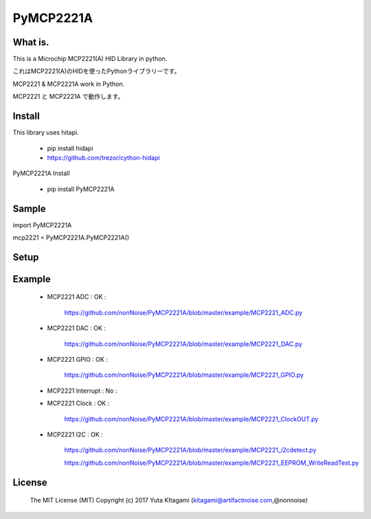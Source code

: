 =====================================================
PyMCP2221A
=====================================================

What is.
----------------------------------------------------

This is a Microchip MCP2221(A) HID Library in python.

これはMCP2221(A)のHIDを使ったPythonライブラリーです。

MCP2221 & MCP2221A work in Python. 

MCP2221 と MCP2221A で動作します。


Install
----------------------------------------------------

This library uses hitapi.

    - pip install hidapi

    - https://github.com/trezor/cython-hidapi

PyMCP2221A Install

    - pip install PyMCP2221A

Sample
----------------------------------------------------

import PyMCP2221A

mcp2221 = PyMCP2221A.PyMCP2221A()

Setup
----------------------------------------------------

.. image:: ./img/mcp2221.PNG

Example
----------------------------------------------------

    - MCP2221 ADC : OK :

        https://github.com/nonNoise/PyMCP2221A/blob/master/example/MCP2221_ADC.py

    - MCP2221 DAC : OK :

        https://github.com/nonNoise/PyMCP2221A/blob/master/example/MCP2221_DAC.py    
    
    - MCP2221 GPIO : OK :

        https://github.com/nonNoise/PyMCP2221A/blob/master/example/MCP2221_GPIO.py

    - MCP2221 Interrupt : No :
    
    - MCP2221 Clock : OK :
    
        https://github.com/nonNoise/PyMCP2221A/blob/master/example/MCP2221_ClockOUT.py
    
    - MCP2221 I2C  : OK :

        https://github.com/nonNoise/PyMCP2221A/blob/master/example/MCP2221_i2cdetect.py

        https://github.com/nonNoise/PyMCP2221A/blob/master/example/MCP2221_EEPROM_WriteReadTest.py

License
----------------------------------------------------

    The MIT License (MIT) Copyright (c) 2017 Yuta KItagami (kitagami@artifactnoise.com,@nonnoise)
